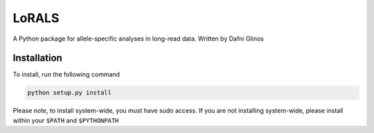 LoRALS
=======

A Python package for allele-specific analyses in long-read data. Written by Dafni Glinos

Installation
------------

To install, run the following command

.. code:: bash

    python setup.py install

Please note, to install system-wide, you must have sudo access.
If you are not installing system-wide, please install within your ``$PATH`` and ``$PYTHONPATH``
